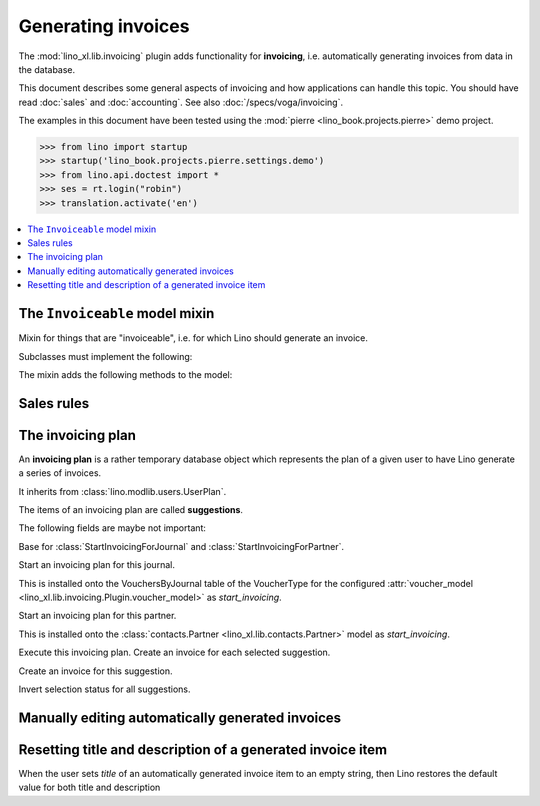 .. doctest docs/specs/invoicing.rst
.. _cosi.specs.invoicing:

===================
Generating invoices
===================

The :mod:`lino_xl.lib.invoicing` plugin adds functionality for
**invoicing**, i.e. automatically generating invoices from data in the
database.

This document describes some general aspects of invoicing and how
applications can handle this topic.  You should have read :doc:`sales`
and :doc:`accounting`.  See also :doc:`/specs/voga/invoicing`.

The examples in this document have been tested using the :mod:`pierre
<lino_book.projects.pierre>` demo project.

>>> from lino import startup
>>> startup('lino_book.projects.pierre.settings.demo')
>>> from lino.api.doctest import *
>>> ses = rt.login("robin")
>>> translation.activate('en')


.. contents::
   :depth: 1
   :local:



The ``Invoiceable`` model mixin
===============================

.. class:: Invoiceable

    Mixin for things that are "invoiceable", i.e. for which Lino
    should generate an invoice.

    Subclasses must implement the following:

    .. method:: get_invoiceables_for_plan(cls, plan, partner=None)
                
        Yield a sequence of invoiceables (of this class) for the given
        plan.  If a `partner` is given, use it as an additional filter
        condition.

    .. attribute:: incoiceable_date_field

       The name of the field which holds the invoiceable date.  Must
       be set by subclasses.
       

    .. method:: get_invoiceable_product(self, plan)

        To be implemented by subclasses.  Return the product to put
        into the invoice item.
                
    .. method:: get_invoiceable_qty(self)
                
        To be implemented by subclasses.  Return the quantity to put
        into the invoice item.


    .. method:: get_invoiceable_title(self, invoice=None)

        Return the title to put into the invoice item.  May be
        overridden by subclasses.

    The mixin adds the following methods to the model:
        
    .. attribute:: invoicings

        A simple `GenericRelation
        <https://docs.djangoproject.com/ja/1.9/ref/contrib/contenttypes/#reverse-generic-relations>`_
        to all invoice items pointing to this enrolment.

        This is preferred over :meth:`get_invoicings`.

           
    .. method:: get_invoicings(**kwargs)

        Get a queryset with the invoicings which point to this
        enrolment.

        This is deprecated. Preferred way is to use
        :attr:`invoicings`.

                

Sales rules
===========

.. class:: SalesRule
           
   .. attribute:: partner
   .. attribute:: invoice_recipient
   .. attribute:: paper_type
                  
.. class:: SalesRules


The invoicing plan
==================
           
.. class:: Plan

    An **invoicing plan** is a rather temporary database object which
    represents the plan of a given user to have Lino generate a series
    of invoices.

    It inherits from :class:`lino.modlib.users.UserPlan`.

    .. attribute:: user

         The user who manages this plan.
         
    .. attribute:: today

         This date will be used for the invoices to generate.
         
    .. attribute:: journal

        The journal where to create invoices.  When this field is
        empty, you can fill the plan with suggestions but cannot
        execute the plan.

    .. attribute:: max_date
    .. attribute:: partner

    .. attribute:: update_plan
    .. attribute:: execute_plan

        Execute this plan, i.e. create an invoice for each selected
        suggestion.

    .. method:: start_plan(user, **options)
           
        Start an invoicing plan for the given `user` on the database
        object defined by `k` and `v`. Where `k` is the name of the
        field used to select the plan (e.g. `'partner'` or
        `'journal'`) and `v` is the value for that field.

        This will either create a new plan, or check whether the
        currently existing plan for this user was for the same
        database object. If it was for another object, then clear all
        items.

    .. method:: fill_plan(ar)
                
        Add items to this plan, one for each invoice to generate.

        This also groups the invoiceables by their invoiceable
        partner.

        Note a case we had (20171007) : One enrolment for Alfons whose
        invoice_recipient points to Erna, a second enrolment for Erna
        directly. The first enrolment returned Erna as Partner, the
        second returned Erna as Pupil, so they were not grouped.

.. class:: Item

    The items of an invoicing plan are called **suggestions**.

    .. attribute:: plan
    .. attribute:: partner
    .. attribute:: preview
    
        A textual preview of the invoiceable items to be included in
        the invoice.


    .. attribute:: amount
    .. attribute:: invoice

        The invoice that has been generated. This field is empty for
        new items. When an item has been executed, this field points
        to the generated invoice.

    .. attribute:: workflow_buttons

    The following fields are maybe not important:

    .. attribute:: first_date
    .. attribute:: last_date
    .. attribute:: number_of_invoiceables

    .. method:: create_invoice(ar):
           
        Create the invoice corresponding to this item of the plan.


.. class:: Plans
.. class:: MyPlans
.. class:: AllPlans
.. class:: Items
.. class:: ItemsByPlan
.. class:: InvoicingsByInvoiceable
           
.. class:: StartInvoicing

    Base for :class:`StartInvoicingForJournal` and
    :class:`StartInvoicingForPartner`.

.. class:: StartInvoicingForJournal
           
    Start an invoicing plan for this journal.

    This is installed onto the VouchersByJournal table of the
    VoucherType for the configured :attr:`voucher_model
    <lino_xl.lib.invoicing.Plugin.voucher_model>` as
    `start_invoicing`.

           
.. class:: StartInvoicingForPartner
           
    Start an invoicing plan for this partner.

    This is installed onto the :class:`contacts.Partner
    <lino_xl.lib.contacts.Partner>` model as `start_invoicing`.

    
.. class:: ExecutePlan
           
   Execute this invoicing plan.
   Create an invoice for each selected suggestion.

           
.. class:: ExecuteItem
           
    Create an invoice for this suggestion.

.. class:: ToggleSelection
    
    Invert selection status for all suggestions.
           


Manually editing automatically generated invoices
=================================================

Resetting title and description of a generated invoice item
===========================================================

When the user sets `title` of an automatically generated invoice
item to an empty string, then Lino restores the default value for
both title and description

    
